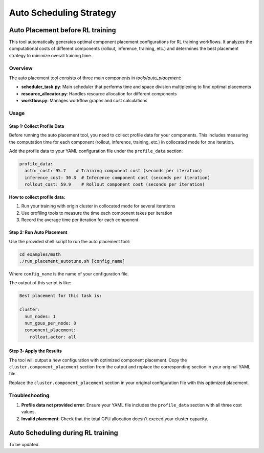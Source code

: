 Auto Scheduling Strategy
================================

Auto Placement before RL training
-----------------------------------

This tool automatically generates optimal component placement configurations for RL training workflows. It analyzes the computational costs of different components (rollout, inference, training, etc.) and determines the best placement strategy to minimize overall training time.

Overview
~~~~~~~~

The auto placement tool consists of three main components in `tools/auto_placement`:

- **scheduler_task.py**: Main scheduler that performs time and space division multiplexing to find optimal placements
- **resource_allocator.py**: Handles resource allocation for different components
- **workflow.py**: Manages workflow graphs and cost calculations

Usage
~~~~~

Step 1: Collect Profile Data
^^^^^^^^^^^^^^^^^^^^^^^^^^^^

Before running the auto placement tool, you need to collect profile data for your components. This includes measuring the computation time for each component (rollout, inference, training, etc.) in collocated mode for one iteration.

Add the profile data to your YAML configuration file under the ``profile_data`` section:

.. code-block:: yaml

   profile_data:
     actor_cost: 95.7    # Training component cost (seconds per iteration)
     inference_cost: 30.8  # Inference component cost (seconds per iteration)
     rollout_cost: 59.9    # Rollout component cost (seconds per iteration)

**How to collect profile data:**

1. Run your training with origin cluster in collocated mode for several iterations
2. Use profiling tools to measure the time each component takes per iteration
3. Record the average time per iteration for each component

Step 2: Run Auto Placement
^^^^^^^^^^^^^^^^^^^^^^^^^^

Use the provided shell script to run the auto placement tool:

.. code-block:: bash

   cd examples/math
   ./run_placement_autotune.sh [config_name]

Where ``config_name`` is the name of your configuration file.

The output of this script is like:

.. code-block:: text

   Best placement for this task is:

   cluster:
     num_nodes: 1
     num_gpus_per_node: 8
     component_placement:
       rollout,actor: all

Step 3: Apply the Results
^^^^^^^^^^^^^^^^^^^^^^^^^

The tool will output a new configuration with optimized component placement. Copy the ``cluster.component_placement`` section from the output and replace the corresponding section in your original YAML file.

Replace the ``cluster.component_placement`` section in your original configuration file with this optimized placement.

Troubleshooting
~~~~~~~~~~~~~~~

1. **Profile data not provided error**: Ensure your YAML file includes the ``profile_data`` section with all three cost values.

2. **Invalid placement**: Check that the total GPU allocation doesn't exceed your cluster capacity.

Auto Scheduling during RL training
------------------------------------

To be updated.